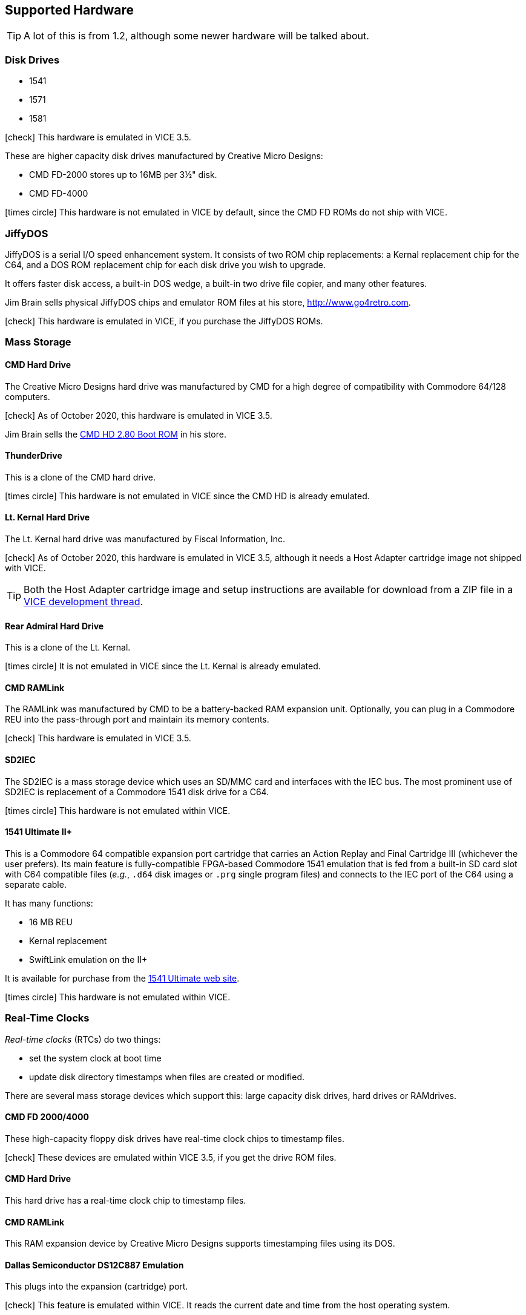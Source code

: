 :icons: font

== Supported Hardware

====
TIP: A lot of this is from 1.2, although some newer hardware will be talked about.
====

=== Disk Drives

* 1541 (((disk drive, 1541)))
* 1571 (((disk drive, 1571)))
* 1581 (((disk drive, 1581)))

icon:check[role=green] This hardware is emulated in VICE 3.5.

These are higher capacity disk drives manufactured by Creative Micro Designs:

* CMD FD-2000 (((disk drive, CMD FD-2000))) stores up to 16MB per 3&#189;" disk.
* CMD FD-4000 (((disk drive, CMD FD-4000)))

icon:times-circle[role=red] This hardware is not emulated in VICE by default, since the CMD FD ROMs do not ship with VICE.

=== JiffyDOS

((JiffyDOS)) is a serial I/O speed enhancement system.
It consists of two ROM chip replacements: a Kernal replacement chip for the C64, and a DOS ROM replacement chip for each disk drive you wish to upgrade.

It offers faster disk access, a built-in DOS wedge, a built-in two drive file copier, and many other features.

Jim Brain sells physical JiffyDOS chips and emulator ROM files at his store, http://www.go4retro.com.

icon:check[role=green] This hardware is emulated in VICE, if you purchase the JiffyDOS ROMs.

=== Mass Storage

==== CMD Hard Drive

The (((hard drive, Creative Micro Designs))) Creative Micro Designs hard drive was manufactured by CMD for a high degree of compatibility with Commodore 64/128 computers.

icon:check[role=green] As of October 2020, this hardware is emulated in VICE 3.5.

Jim Brain sells the http://store.go4retro.com/commodore/cmd-hdd-boot-rom-2-80-binary-image/[CMD HD 2.80 Boot ROM] in his store.

==== ThunderDrive

This (((hard drive, ThunderDrive))) is a clone of the CMD hard drive.

icon:times-circle[role=red] This hardware is not emulated in VICE since the CMD HD is already emulated.

==== Lt. Kernal Hard Drive

The (((hard drive, Lt. Kernal))) Lt. Kernal hard drive was manufactured by Fiscal Information, Inc.

icon:check[role=green] As of October 2020, this hardware is emulated in VICE 3.5, although it needs a Host Adapter cartridge image not shipped with VICE.

====
TIP: Both the Host Adapter cartridge image and setup instructions are available for download from a ZIP file in a https://sourceforge.net/p/vice-emu/patches/_discuss/thread/fe9b5cbac1/0628/attachment/LTK-testfiles.zip[VICE development thread].
====

==== Rear Admiral Hard Drive

This (((hard drive, Rear Admiral))) is a clone of the Lt. Kernal.

icon:times-circle[role=red] It is not emulated in VICE since the Lt. Kernal is already emulated.

==== CMD RAMLink

The (((hardware, RAMLink))) RAMLink was manufactured by CMD to be a battery-backed RAM expansion unit.
Optionally, you can plug in a Commodore REU into the pass-through port and maintain its memory contents.

icon:check[role=green] This hardware is emulated in VICE 3.5.

==== SD2IEC

The (((hardware, SD2IEC))) SD2IEC is a mass storage device which uses an SD/MMC card and interfaces with the IEC bus.
The most prominent use of SD2IEC is replacement of a Commodore 1541 disk drive for a C64.

icon:times-circle[role=red] This hardware is not emulated within VICE.

==== 1541 Ultimate II+

(((hardware, 1541 Ultimate II+))) This is a Commodore 64 compatible expansion port cartridge that carries an Action Replay and Final Cartridge III (whichever the user prefers).
Its main feature is fully-compatible FPGA-based Commodore 1541 emulation that is fed from a built-in SD card slot with C64 compatible files (_e.g._, `.d64` disk images or `.prg` single program files) and connects to the IEC port of the C64 using a separate cable.

It has many functions:

* 16 MB REU
* Kernal replacement
* SwiftLink emulation on the II+

It is available for purchase from the https://ultimate64.com/[1541 Ultimate web site].

icon:times-circle[role=red] This hardware is not emulated within VICE.

=== Real-Time Clocks

_Real-time clocks_ (RTCs) do two things:

* set the system clock at boot time
* update disk directory timestamps when files are created or modified.

There are several mass storage devices which support this: large capacity disk drives, hard drives or RAMdrives.

==== CMD FD 2000/4000

(((RTC, CMD FD-2000))) (((RTC, CMD FD-4000))) These high-capacity floppy disk drives have real-time clock chips to timestamp files.

icon:check[role=green] These devices are emulated within VICE 3.5, if you get the drive ROM files.

==== CMD Hard Drive

(((RTC, CMD HD))) This hard drive has a real-time clock chip to timestamp files.

==== CMD RAMLink
(((RTC, RAMLink))) This RAM expansion device by Creative Micro Designs supports timestamping files using its DOS.

==== Dallas Semiconductor DS12C887 Emulation

(((RTC, DS12C887))) This plugs into the expansion (cartridge) port.

icon:check[role=green] This feature is emulated within VICE.
It reads the current date and time from the host operating system.

====
TIP: The DS12C887 emulation has a number of addresses it can be set to in order to read the operating system's date and time  while in BASIC.
While running the BBS, addresses `$d500` or `$d600` should be used.
Other addresses conflict with either:

// TODO: check LtK and DS12C887 interoperability!

* the BBS's existing ML
* a SwiftLink-232/Turbo232 cartridge's default memory addressing at `$de00`
* _possibly_ the Lt. Kernal's host adapter; tests need to be done. (If this works, it will be a good way to set the clock on boot.)
====

icon:times-circle[role=red] While test code has been written to read the RTC and set the BBS clock, it is not yet officially integrated into Image BBS.

=== Modems

==== Wifi Modems

// TODO: could use some direction on this, don't have any of the hardware

// CometPlus: http://cometplus.net/

=== RS-232 Bridges

An RS-232 bridge (((RS232 bridge))) program does two major things:

* emulates a modem for the BBS to communicate with
* forwards outgoing BBS traffic to the Internet
* forwards incoming traffic to the BBS

==== BBS Server

==== tcpser

=== RS-232 Interfaces

An RS-232 interface (((RS232 interface))) is a module which plugs directly into the Commodore 64 and handles sending data to or receiving data from either a RS-232 bridge or a modem.
Depending on the type, it can plug into either the user port, or cartridge (expansion) port.
Only one type can be used at a time, due to the structure of the RS-232 machine language code in Image BBS.

==== GGLabs GLink-LT

Glink-LT is a modern clone of the Commodore VIC-1011A RS232 user port adapter for Commodore 8-bit computers.

Specifications and ordering information can be found on the https://gglabs.us/node/2044[GGLabs GLink-LT web page].

==== SwiftLink-232

(((hardware, SwiftLink))) Created by Dr. Evil Labs, this cartridge uses a high-speed ACIA (Asynchronous Communications Interface Adapter) chip to allow the C64 and C128 to communicate at higher BPS (_bits per second_) rates than modems connected to the user port.

On a physical C64, the SwiftLink-232 cartridge plugs into the expansion (cartridge) port and provides speeds up to 38,400 BPS.

icon:check[role=green] This is emulated within VICE.

==== CMD Turbo232

(((hardware, CMD Turbo232))) A re-engineered version of the SwiftLink-232 cartridge was produced by Creative Micro Designs, called the Turbo232.
It is capable of up to 230,400 BPS, thanks to a faster clock crystal.
It is backwards-compatible with the SwiftLink cartridge, and "`Turbo232`" can be substituted wherever you see "`SwiftLink.`"

====
NOTE: 38.4K is the highest BPS rate that the Image 3.0 RS232 routines support.
====

icon:check[role=green] This hardware is emulated within VICE.

==== GGLabs GLink232T

(((RS232 interface, GGlabs GLink232T)))

A clone of the Turbo232 interface, it can be ordered from https://gglabs.us/node/2057[GGLabs' store].

icon:times-circle[role=red] This hardware is not emulated within VICE.

==== 1541 Ultimate II+ SwiftLink Emulation

(((RS232 interface, 1541 Ultimate II+ SwiftLink Emulation)))

Starting with firmware version 3.7, basic emulation of the SwiftLink cartridge is possible, using the Ethernet port on the 1541 Ultimate for RS232 I/O and allow incoming and outgoing connections using terminal programs or BBSes.

With firmware version 3.10a dated July 2021, the `atv1` Hayes command (terse numeric modem responses) is supported, which Image BBS uses.

icon:times-circle[role=red] The 1541 Ultimate II+ is not emulated within VICE...

icon:check[role=green] ...although the SwiftLink-232 and Turbo232 are.

=== Telnet BBS Cable

If you use a real Commodore 64 to host your BBS, you use an RS-232 bridge program to forward BBS data to the Internet via the telnet protocol.
To connect the Commodore 64 to the RS-232 bridge program, you need a cable which connects to the Commodore 64 on one end (((RS232 bridge, telnet cable))) and the computer running the RS-232 bridge on the other end.

=== Other Peripherals

==== CMD SuperCPU

(((hardware, CMD SuperCPU))) A 65816 CPU 8/16-bit upgrade for the C64 and C128.
It provides 20 mHz speed enhancements to software.

icon:check[role=green] This is emulated only in `xscpu64`, the C64 SuperCPU version of VICE.

=== Printers

(((hardware, printers))) Most Commodore compatible printers should work with Image BBS.
Standard Commodore routines are used by the program; using logical file #4, device #4, with a secondary address of 7 to allow for upper- and lower-case.

icon:check[role=green] This hardware is emulated within VICE.
